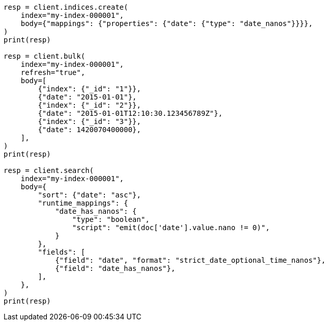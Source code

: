// mapping/types/date_nanos.asciidoc:30

[source, python]
----
resp = client.indices.create(
    index="my-index-000001",
    body={"mappings": {"properties": {"date": {"type": "date_nanos"}}}},
)
print(resp)

resp = client.bulk(
    index="my-index-000001",
    refresh="true",
    body=[
        {"index": {"_id": "1"}},
        {"date": "2015-01-01"},
        {"index": {"_id": "2"}},
        {"date": "2015-01-01T12:10:30.123456789Z"},
        {"index": {"_id": "3"}},
        {"date": 1420070400000},
    ],
)
print(resp)

resp = client.search(
    index="my-index-000001",
    body={
        "sort": {"date": "asc"},
        "runtime_mappings": {
            "date_has_nanos": {
                "type": "boolean",
                "script": "emit(doc['date'].value.nano != 0)",
            }
        },
        "fields": [
            {"field": "date", "format": "strict_date_optional_time_nanos"},
            {"field": "date_has_nanos"},
        ],
    },
)
print(resp)
----